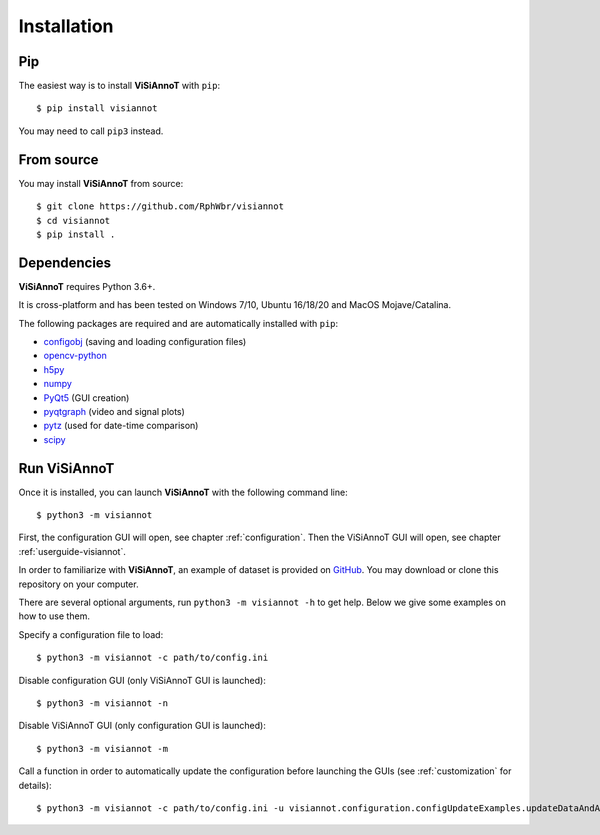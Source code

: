 ============
Installation
============

Pip
===

The easiest way is to install **ViSiAnnoT** with ``pip``::

    $ pip install visiannot

You may need to call ``pip3`` instead.


From source
===========

You may install **ViSiAnnoT** from source::

    $ git clone https://github.com/RphWbr/visiannot
    $ cd visiannot
    $ pip install .


Dependencies
============

**ViSiAnnoT** requires Python 3.6+.

It is cross-platform and has been tested on Windows 7/10, Ubuntu 16/18/20 and MacOS Mojave/Catalina.

The following packages are required and are automatically installed with ``pip``: 

* `configobj <https://pypi.org/project/configobj/>`_ (saving and loading configuration files)
* `opencv-python <https://opencv.org/>`_
* `h5py <https://pypi.org/project/h5py/>`_
* `numpy <https://numpy.org/>`_
* `PyQt5 <https://pypi.org/project/PyQt5/>`_ (GUI creation)
* `pyqtgraph <http://pyqtgraph.org/>`_ (video and signal plots)
* `pytz <https://pypi.org/project/pytz/>`_ (used for date-time comparison)
* `scipy <https://www.scipy.org/>`_


.. _run:

Run ViSiAnnoT
=============

Once it is installed, you can launch **ViSiAnnoT** with the following command line::

    $ python3 -m visiannot

First, the configuration GUI will open, see chapter :ref:`configuration`. Then the ViSiAnnoT GUI will open, see chapter :ref:`userguide-visiannot`.

In order to familiarize with **ViSiAnnoT**, an example of dataset is provided on `GitHub <https://github.com/RphWbr/visiannot-example>`_. You may download or clone this repository on your computer.

There are several optional arguments, run ``python3 -m visiannot -h`` to get help. Below we give some examples on how to use them.

Specify a configuration file to load::

    $ python3 -m visiannot -c path/to/config.ini

Disable configuration GUI (only ViSiAnnoT GUI is launched)::

    $ python3 -m visiannot -n

Disable ViSiAnnoT GUI (only configuration GUI is launched)::

    $ python3 -m visiannot -m

Call a function in order to automatically update the configuration before launching the GUIs (see :ref:`customization` for details)::

    $ python3 -m visiannot -c path/to/config.ini -u visiannot.configuration.configUpdateExamples.updateDataAndAnnotationDirectory
